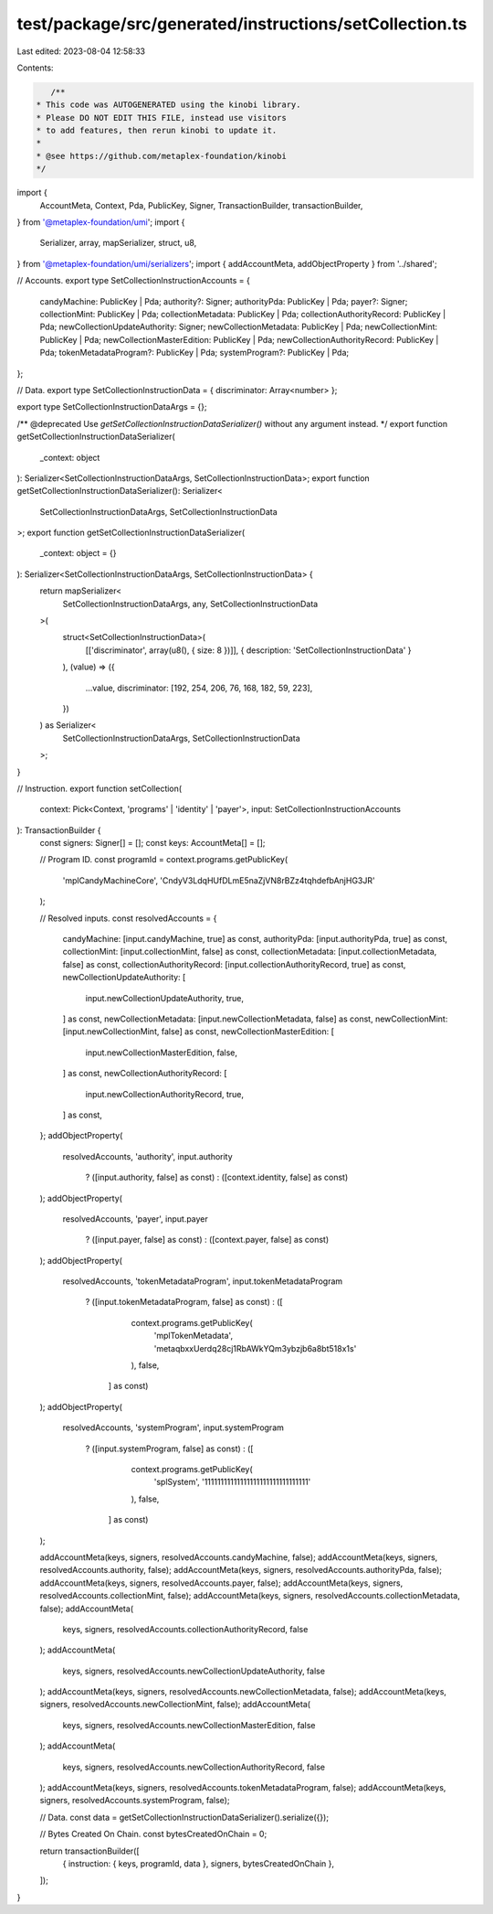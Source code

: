 test/package/src/generated/instructions/setCollection.ts
========================================================

Last edited: 2023-08-04 12:58:33

Contents:

.. code-block:: ts

    /**
 * This code was AUTOGENERATED using the kinobi library.
 * Please DO NOT EDIT THIS FILE, instead use visitors
 * to add features, then rerun kinobi to update it.
 *
 * @see https://github.com/metaplex-foundation/kinobi
 */

import {
  AccountMeta,
  Context,
  Pda,
  PublicKey,
  Signer,
  TransactionBuilder,
  transactionBuilder,
} from '@metaplex-foundation/umi';
import {
  Serializer,
  array,
  mapSerializer,
  struct,
  u8,
} from '@metaplex-foundation/umi/serializers';
import { addAccountMeta, addObjectProperty } from '../shared';

// Accounts.
export type SetCollectionInstructionAccounts = {
  candyMachine: PublicKey | Pda;
  authority?: Signer;
  authorityPda: PublicKey | Pda;
  payer?: Signer;
  collectionMint: PublicKey | Pda;
  collectionMetadata: PublicKey | Pda;
  collectionAuthorityRecord: PublicKey | Pda;
  newCollectionUpdateAuthority: Signer;
  newCollectionMetadata: PublicKey | Pda;
  newCollectionMint: PublicKey | Pda;
  newCollectionMasterEdition: PublicKey | Pda;
  newCollectionAuthorityRecord: PublicKey | Pda;
  tokenMetadataProgram?: PublicKey | Pda;
  systemProgram?: PublicKey | Pda;
};

// Data.
export type SetCollectionInstructionData = { discriminator: Array<number> };

export type SetCollectionInstructionDataArgs = {};

/** @deprecated Use `getSetCollectionInstructionDataSerializer()` without any argument instead. */
export function getSetCollectionInstructionDataSerializer(
  _context: object
): Serializer<SetCollectionInstructionDataArgs, SetCollectionInstructionData>;
export function getSetCollectionInstructionDataSerializer(): Serializer<
  SetCollectionInstructionDataArgs,
  SetCollectionInstructionData
>;
export function getSetCollectionInstructionDataSerializer(
  _context: object = {}
): Serializer<SetCollectionInstructionDataArgs, SetCollectionInstructionData> {
  return mapSerializer<
    SetCollectionInstructionDataArgs,
    any,
    SetCollectionInstructionData
  >(
    struct<SetCollectionInstructionData>(
      [['discriminator', array(u8(), { size: 8 })]],
      { description: 'SetCollectionInstructionData' }
    ),
    (value) => ({
      ...value,
      discriminator: [192, 254, 206, 76, 168, 182, 59, 223],
    })
  ) as Serializer<
    SetCollectionInstructionDataArgs,
    SetCollectionInstructionData
  >;
}

// Instruction.
export function setCollection(
  context: Pick<Context, 'programs' | 'identity' | 'payer'>,
  input: SetCollectionInstructionAccounts
): TransactionBuilder {
  const signers: Signer[] = [];
  const keys: AccountMeta[] = [];

  // Program ID.
  const programId = context.programs.getPublicKey(
    'mplCandyMachineCore',
    'CndyV3LdqHUfDLmE5naZjVN8rBZz4tqhdefbAnjHG3JR'
  );

  // Resolved inputs.
  const resolvedAccounts = {
    candyMachine: [input.candyMachine, true] as const,
    authorityPda: [input.authorityPda, true] as const,
    collectionMint: [input.collectionMint, false] as const,
    collectionMetadata: [input.collectionMetadata, false] as const,
    collectionAuthorityRecord: [input.collectionAuthorityRecord, true] as const,
    newCollectionUpdateAuthority: [
      input.newCollectionUpdateAuthority,
      true,
    ] as const,
    newCollectionMetadata: [input.newCollectionMetadata, false] as const,
    newCollectionMint: [input.newCollectionMint, false] as const,
    newCollectionMasterEdition: [
      input.newCollectionMasterEdition,
      false,
    ] as const,
    newCollectionAuthorityRecord: [
      input.newCollectionAuthorityRecord,
      true,
    ] as const,
  };
  addObjectProperty(
    resolvedAccounts,
    'authority',
    input.authority
      ? ([input.authority, false] as const)
      : ([context.identity, false] as const)
  );
  addObjectProperty(
    resolvedAccounts,
    'payer',
    input.payer
      ? ([input.payer, false] as const)
      : ([context.payer, false] as const)
  );
  addObjectProperty(
    resolvedAccounts,
    'tokenMetadataProgram',
    input.tokenMetadataProgram
      ? ([input.tokenMetadataProgram, false] as const)
      : ([
          context.programs.getPublicKey(
            'mplTokenMetadata',
            'metaqbxxUerdq28cj1RbAWkYQm3ybzjb6a8bt518x1s'
          ),
          false,
        ] as const)
  );
  addObjectProperty(
    resolvedAccounts,
    'systemProgram',
    input.systemProgram
      ? ([input.systemProgram, false] as const)
      : ([
          context.programs.getPublicKey(
            'splSystem',
            '11111111111111111111111111111111'
          ),
          false,
        ] as const)
  );

  addAccountMeta(keys, signers, resolvedAccounts.candyMachine, false);
  addAccountMeta(keys, signers, resolvedAccounts.authority, false);
  addAccountMeta(keys, signers, resolvedAccounts.authorityPda, false);
  addAccountMeta(keys, signers, resolvedAccounts.payer, false);
  addAccountMeta(keys, signers, resolvedAccounts.collectionMint, false);
  addAccountMeta(keys, signers, resolvedAccounts.collectionMetadata, false);
  addAccountMeta(
    keys,
    signers,
    resolvedAccounts.collectionAuthorityRecord,
    false
  );
  addAccountMeta(
    keys,
    signers,
    resolvedAccounts.newCollectionUpdateAuthority,
    false
  );
  addAccountMeta(keys, signers, resolvedAccounts.newCollectionMetadata, false);
  addAccountMeta(keys, signers, resolvedAccounts.newCollectionMint, false);
  addAccountMeta(
    keys,
    signers,
    resolvedAccounts.newCollectionMasterEdition,
    false
  );
  addAccountMeta(
    keys,
    signers,
    resolvedAccounts.newCollectionAuthorityRecord,
    false
  );
  addAccountMeta(keys, signers, resolvedAccounts.tokenMetadataProgram, false);
  addAccountMeta(keys, signers, resolvedAccounts.systemProgram, false);

  // Data.
  const data = getSetCollectionInstructionDataSerializer().serialize({});

  // Bytes Created On Chain.
  const bytesCreatedOnChain = 0;

  return transactionBuilder([
    { instruction: { keys, programId, data }, signers, bytesCreatedOnChain },
  ]);
}


